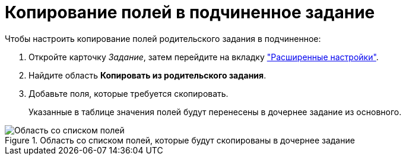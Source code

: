 = Копирование полей в подчиненное задание

.Чтобы настроить копирование полей родительского задания в подчиненное:
. Откройте карточку _Задание_, затем перейдите на вкладку xref:task/card.adoc#advanced-tab["Расширенные настройки"].
. Найдите область *Копировать из родительского задания*.
. Добавьте поля, которые требуется скопировать.
+
Указанные в таблице значения полей будут перенесены в дочернее задание из основного.

.Область со списком полей, которые будут скопированы в дочернее задание
image::Tcard_tab_extrasettings_copyfields_author.png[Область со списком полей, которые будут скопированы в дочернее задание]
